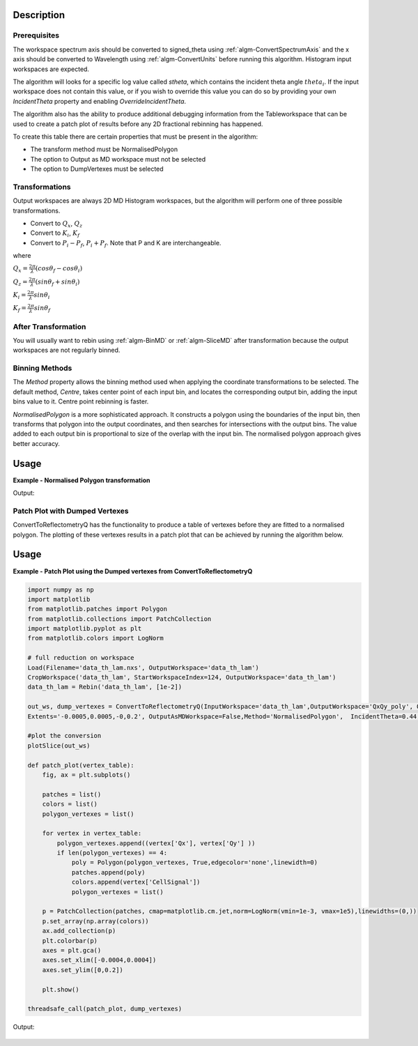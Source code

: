 .. algorithm::

.. summary::

.. alias::

.. properties::

Description
-----------

Prerequisites
#############

The workspace spectrum axis should be converted to signed\_theta using
:ref:`algm-ConvertSpectrumAxis` and the x axis should be
converted to Wavelength using :ref:`algm-ConvertUnits` before
running this algorithm. Histogram input workspaces are expected.

The algorithm will looks for a specific log value called *stheta*, which
contains the incident theta angle :math:`theta_i`. If the input
workspace does not contain this value, or if you wish to override this
value you can do so by providing your own *IncidentTheta* property and
enabling *OverrideIncidentTheta*.

The algorithm also has the ability to produce additional debugging information from the Tableworkspace
that can be used to create a patch plot of results before any 2D fractional rebinning has happened.

To create this table there are certain properties that must be present in the algorithm:

- The transform method must be NormalisedPolygon
- The option to Output as MD workspace must not be selected
- The option to DumpVertexes must be selected

Transformations
###############

Output workspaces are always 2D MD Histogram workspaces, but the
algorithm will perform one of three possible transformations.

-  Convert to :math:`Q_x`, :math:`Q_z`
-  Convert to :math:`K_i`, :math:`K_f`
-  Convert to :math:`P_i-P_f`, :math:`P_i+P_f`. Note that P and K are
   interchangeable.

where

:math:`Q_x = \frac{2\pi}{\lambda}(cos\theta_f - cos\theta_i)`

:math:`Q_z = \frac{2\pi}{\lambda}(sin\theta_f + sin\theta_i)`

:math:`K_i = \frac{2\pi}{\lambda}sin\theta_i`

:math:`K_f = \frac{2\pi}{\lambda}sin\theta_f`


After Transformation
####################

You will usually want to rebin using :ref:`algm-BinMD` or
:ref:`algm-SliceMD` after transformation because the output workspaces
are not regularly binned.

Binning Methods
###############

The *Method* property allows the binning method used when applying the
coordinate transformations to be selected. The default method,
*Centre*, takes center point of each input bin, and locates the
corresponding output bin, adding the input bins value to it. Centre point rebinning is faster.

*NormalisedPolygon* is a more sophisticated approach. It constructs
a polygon using the boundaries of the input bin, then transforms that polygon
into the output coordinates, and then searches for intersections with the
output bins. The value added to each output bin is proportional to size of the
overlap with the input bin. The normalised polygon approach gives better accuracy.

Usage
-----

**Example - Normalised Polygon transformation**

.. testcode:: ExConvReflQSimple

    workspace_name = "POLREF4699"
    workspace_nexus_file = workspace_name + ".nxs"

    Load(Filename=workspace_nexus_file,OutputWorkspace=workspace_name)
    X = mtd[workspace_name]
    X = ConvertUnits(InputWorkspace=X,Target="Wavelength",AlignBins="1")
    # Reference intensity to normalise by
    CropWorkspace(InputWorkspace=X,OutputWorkspace='Io',XMin=0.8,XMax=14.5,StartWorkspaceIndex=2,EndWorkspaceIndex=2)
    # Crop out transmission and noisy data
    CropWorkspace(InputWorkspace=X,OutputWorkspace='D',XMin=0.8,XMax=14.5,StartWorkspaceIndex=3)
    Io=mtd['Io']
    D=mtd['D']

    # Peform the normalisation step
    Divide(LHSWorkspace=D,RHSWorkspace=Io,OutputWorkspace='I',AllowDifferentNumberSpectra='1',ClearRHSWorkspace='1')
    I=mtd['I'][0]

    # Move the detector so that the detector channel matching the reflected beam is at 0,0
    PIX = 1.1E-3 #m
    SC = 75
    avgDB = 29
    zOffset = -PIX * ((SC - avgDB) * 0.5 + avgDB)
    MoveInstrumentComponent(Workspace = I, ComponentName = "lineardetector", X = 0, Y = 0, Z = zOffset)

    # Should now have signed theta vs Lambda
    ConvertSpectrumAxis(InputWorkspace=I,OutputWorkspace='SignedTheta_vs_Wavelength',Target='signed_theta')
    
    qxqy, vertexes_qxqy = ConvertToReflectometryQ(InputWorkspace='SignedTheta_vs_Wavelength', OutputDimensions='Q (lab frame)', Extents='-0.0005,0.0005,0,0.12', OutputAsMDWorkspace=False,Method='NormalisedPolygon')
                                
    kikf, vertexes_kikf = ConvertToReflectometryQ(InputWorkspace='SignedTheta_vs_Wavelength', OutputDimensions='K (incident, final)', Extents='0,0.05,0,0.05', OutputAsMDWorkspace=False,Method='NormalisedPolygon')
    
    pipf, vertexes_pipf = ConvertToReflectometryQ(InputWorkspace='SignedTheta_vs_Wavelength', OutputDimensions='P (lab frame)', Extents='0,0.1,-0.02,0.15', OutputAsMDWorkspace=False,Method='NormalisedPolygon')

    print qxqy.getDimension(0).getName(), qxqy.getDimension(1).getName()
    print kikf.getDimension(0).getName(), kikf.getDimension(1).getName()
    print pipf.getDimension(0).getName(), pipf.getDimension(1).getName()


Output:

.. testoutput:: ExConvReflQSimple

    Qx Qz
    Ki Kf
    Pz_i + Pz_f Pz_i - Pz_f
    
Patch Plot with Dumped Vertexes
###############################

ConvertToReflectometryQ has the functionality to produce a table of vertexes before they are
fitted to a normalised polygon. The plotting of these vertexes results in a patch plot that can be
achieved by running the algorithm below.

Usage
-----
**Example - Patch Plot using the Dumped vertexes from ConvertToReflectometryQ**

.. code-block:: python

    import numpy as np
    import matplotlib
    from matplotlib.patches import Polygon
    from matplotlib.collections import PatchCollection
    import matplotlib.pyplot as plt
    from matplotlib.colors import LogNorm
    
    # full reduction on workspace
    Load(Filename='data_th_lam.nxs', OutputWorkspace='data_th_lam')
    CropWorkspace('data_th_lam', StartWorkspaceIndex=124, OutputWorkspace='data_th_lam')
    data_th_lam = Rebin('data_th_lam', [1e-2])
    
    out_ws, dump_vertexes = ConvertToReflectometryQ(InputWorkspace='data_th_lam',OutputWorkspace='QxQy_poly', OutputDimensions='Q (lab frame)', 
    Extents='-0.0005,0.0005,-0,0.2', OutputAsMDWorkspace=False,Method='NormalisedPolygon',  IncidentTheta=0.44, OverrideIncidentTheta=True, NumberBinsQx=100, NumberBinsQz=100,DumpVertexes=True, OutputVertexes='dump_vertexes')
    
    #plot the conversion
    plotSlice(out_ws)

    def patch_plot(vertex_table):
        fig, ax = plt.subplots()

        patches = list()
        colors = list()
        polygon_vertexes = list()   

        for vertex in vertex_table:
            polygon_vertexes.append((vertex['Qx'], vertex['Qy'] ))
            if len(polygon_vertexes) == 4:
                poly = Polygon(polygon_vertexes, True,edgecolor='none',linewidth=0)
                patches.append(poly)
                colors.append(vertex['CellSignal'])
                polygon_vertexes = list()
         
        p = PatchCollection(patches, cmap=matplotlib.cm.jet,norm=LogNorm(vmin=1e-3, vmax=1e5),linewidths=(0,))
        p.set_array(np.array(colors))
        ax.add_collection(p)
        plt.colorbar(p)
        axes = plt.gca()
        axes.set_xlim([-0.0004,0.0004])
        axes.set_ylim([0,0.2])

        plt.show()
    
    threadsafe_call(patch_plot, dump_vertexes)

Output:

.. figure:: /images/ConvertToReflectometryQ_PatchPlot.png
   :alt: patch plot of dumped vertexes

.. categories::

.. sourcelink::
